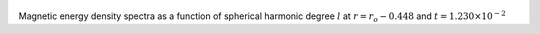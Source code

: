 
.. figure:: ./images/SSpectr_ME_3.png 
   :width: 600px 
   :align: center 

Magnetic energy density spectra as a function of spherical harmonic degree :math:`l` at :math:`r = r_o - 0.448` and :math:`t = 1.230 \times 10^{-2}`

